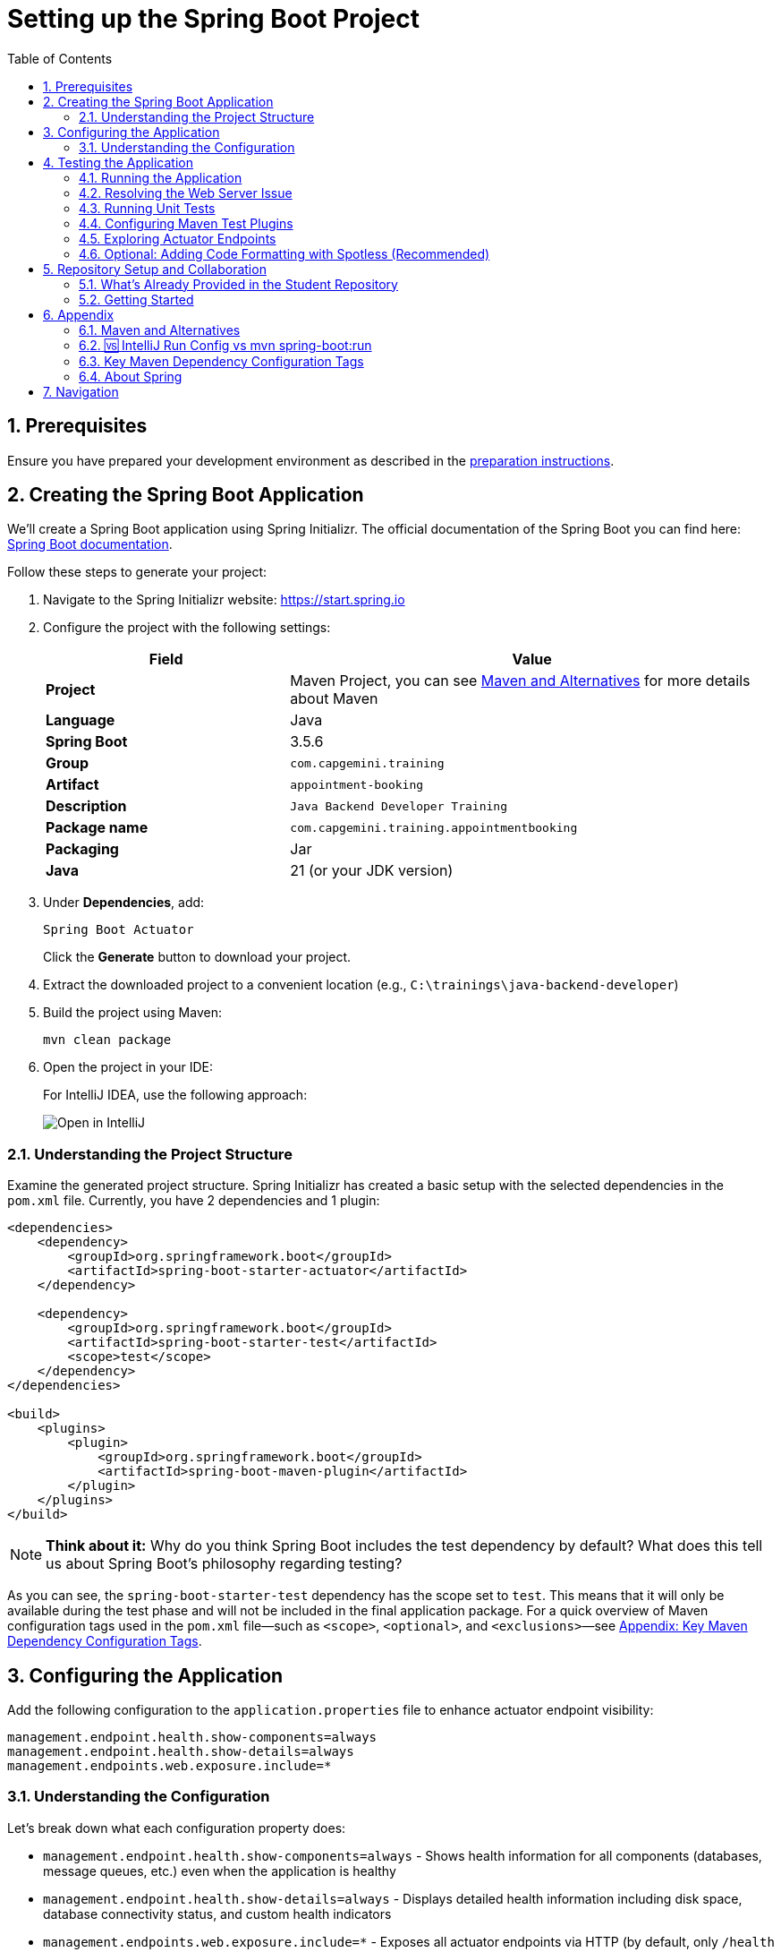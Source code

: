 :toc: macro
:sectnums:
:sectnumlevels: 2

= Setting up the Spring Boot Project

toc::[]

== Prerequisites

Ensure you have prepared your development environment as described in the link:preparation.asciidoc[preparation instructions].

== Creating the Spring Boot Application

We'll create a Spring Boot application using Spring Initializr. The official documentation of the Spring Boot you can find here: https://docs.spring.io/spring-boot/index.html[Spring Boot documentation].

Follow these steps to generate your project:

. Navigate to the Spring Initializr website: link:https://start.spring.io[https://start.spring.io]
. Configure the project with the following settings:
+
[cols="1,2"]
|===
| Field | Value

| *Project* | Maven Project, you can see <<appendix-maven>> for more details about Maven
| *Language* | Java
| *Spring Boot* | 3.5.6
| *Group* | `com.capgemini.training`
| *Artifact* | `appointment-booking`
| *Description* | `Java Backend Developer Training`
| *Package name* | `com.capgemini.training.appointmentbooking`
| *Packaging* | Jar
| *Java* | 21 (or your JDK version)
|===

. Under *Dependencies*, add:
+
`Spring Boot Actuator`
+
Click the *Generate* button to download your project.

. Extract the downloaded project to a convenient location (e.g., `C:\trainings\java-backend-developer`)

. Build the project using Maven:
+
[source,bash]
----
mvn clean package
----

. Open the project in your IDE:
+
For IntelliJ IDEA, use the following approach:
+
image::images/setup/open-in-intellij.png[Open in IntelliJ]

=== Understanding the Project Structure

Examine the generated project structure. Spring Initializr has created a basic setup with the selected dependencies in the `pom.xml` file. Currently, you have 2 dependencies and 1 plugin:

[source,xml]
----
<dependencies>
    <dependency>
        <groupId>org.springframework.boot</groupId>
        <artifactId>spring-boot-starter-actuator</artifactId>
    </dependency>

    <dependency>
        <groupId>org.springframework.boot</groupId>
        <artifactId>spring-boot-starter-test</artifactId>
        <scope>test</scope>
    </dependency>
</dependencies>

<build>
    <plugins>
        <plugin>
            <groupId>org.springframework.boot</groupId>
            <artifactId>spring-boot-maven-plugin</artifactId>
        </plugin>
    </plugins>
</build>
----

[NOTE]
====
*Think about it:* Why do you think Spring Boot includes the test dependency by default? What does this tell us about Spring Boot's philosophy regarding testing?
====

As you can see, the `spring-boot-starter-test` dependency has the scope set to `test`.
This means that it will only be available during the test phase and will not be included in the final application package.
For a quick overview of Maven configuration tags used in the `pom.xml` file—such as `<scope>`, `<optional>`, and `<exclusions>`—see <<maven-config-appendix, Appendix: Key Maven Dependency Configuration Tags>>.

== Configuring the Application

Add the following configuration to the `application.properties` file to enhance actuator endpoint visibility:

[source,properties]
----
management.endpoint.health.show-components=always
management.endpoint.health.show-details=always
management.endpoints.web.exposure.include=*
----

=== Understanding the Configuration

Let's break down what each configuration property does:

* `management.endpoint.health.show-components=always` - Shows health information for all components (databases, message queues, etc.) even when the application is healthy
* `management.endpoint.health.show-details=always` - Displays detailed health information including disk space, database connectivity status, and custom health indicators
* `management.endpoints.web.exposure.include=*` - Exposes all actuator endpoints via HTTP (by default, only `/health` and `/info` are exposed)

[WARNING]
====
Exposing all actuator endpoints (`*`) should only be used in development environments. In production, you should explicitly specify which endpoints to expose for security reasons.
====

[NOTE]
====
*Think about it:* What security implications might arise from exposing all actuator endpoints in a production environment? How would you determine which endpoints are safe to expose?
====

== Testing the Application

=== Running the Application

. Locate the `AppointmentBookingApplication.java` class and run it from your IDE, or use the Maven command:
+
[source,bash]
----
mvn spring-boot:run
----
+
See <<intellij-vs-maven>> for a detailed comparison of IntelliJ and Maven run methods.
+
Initially, you'll see output similar to this:
+
[source,console]
----
2025-10-14T14:00:14.128+02:00  INFO 35512 --- [appointment-booking] [           main] c.c.t.a.AppointmentBookingApplication    : Starting AppointmentBookingApplication using Java 21.0.3
2025-10-14T14:00:14.131+02:00  INFO 35512 --- [appointment-booking] [           main] c.c.t.a.AppointmentBookingApplication    : No active profile set, falling back to 1 default profile: "default"
2025-10-14T14:00:15.299+02:00  INFO 35512 --- [appointment-booking] [           main] c.c.t.a.AppointmentBookingApplication    : Started AppointmentBookingApplication in 1.641 seconds

Process finished with exit code 0
----

. Try accessing http://localhost:8080/actuator/health - you'll encounter a connection error:
+
image::images/setup/unable-to-connect-without-spring-boot-starter-web.png[Unable to connect]

=== Resolving the Web Server Issue

The application starts and immediately shuts down because it lacks a web server. Spring Boot applications without web capabilities exit after startup completion.

*Solution:* Add the Spring Web starter dependency to enable HTTP request handling:

[source,xml]
----
<dependency>
    <groupId>org.springframework.boot</groupId>
    <artifactId>spring-boot-starter-web</artifactId>
</dependency>
----

[IMPORTANT]
====
After modifying `pom.xml`:

* *IDE users:* Sync Maven projects (see image below)
* *Command line users:* Maven automatically uses the updated `pom.xml`

image::images/setup/sync-maven-changes.png[Sync maven changes]
====

After adding the web dependency, restart the application. You should see:

[source,console]
----
2025-10-14T14:16:42.723+02:00  INFO 23176 --- [appointment-booking] [           main] o.s.b.w.embedded.tomcat.TomcatWebServer  : Tomcat initialized with port 8080 (http)
2025-10-14T14:16:42.736+02:00  INFO 23176 --- [appointment-booking] [           main] o.apache.catalina.core.StandardService   : Starting service [Tomcat]
2025-10-14T14:16:43.381+02:00  INFO 23176 --- [appointment-booking] [           main] o.s.b.a.e.web.EndpointLinksResolver      : Exposing 1 endpoint beneath base path '/actuator'
2025-10-14T14:16:43.446+02:00  INFO 23176 --- [appointment-booking] [           main] o.s.b.w.embedded.tomcat.TomcatWebServer  : Tomcat started on port 8080 (http)
----

Now http://localhost:8080/actuator/health should display:

image::images/setup/actuator-health.png[Health Endpoint]

=== Running Unit Tests

Execute the default Spring Boot test to verify the application context loads correctly:

[source,bash]
----
mvn test
----

This runs the `AppointmentBookingApplicationTests` class, which contains a single test method:

[source,java]
----
@SpringBootTest
class AppointmentBookingApplicationTests {

    @Test
    void contextLoads() {
    }
}
----

==== Understanding the Context Load Test

The `contextLoads()` test method appears empty but serves a crucial purpose:

* *Purpose:* Verifies that the Spring application context can be successfully loaded and all beans can be created without errors
* *What it tests:* 
  - All `@Configuration` classes are valid
  - All `@Component`, `@Service`, `@Repository` beans can be instantiated
  - Dependency injection works correctly
  - No circular dependencies exist
  - Application properties are valid
* *Why it's important:* This test catches configuration errors early, before you deploy or run integration tests

The `@SpringBootTest` annotation:

* Loads the complete Spring application context
* Uses the same configuration as your running application
* Provides a full integration test environment

[NOTE]
====
*Think about it:* Why might this simple test be more valuable than it appears? What types of issues would cause this test to fail even though the method body is empty?
====

=== Configuring Maven Test Plugins

To ensure proper test execution and reporting in CI/CD environments, add the following Maven plugins to your `pom.xml` in the `<build><plugins>` section:

[source,xml]
----
<!-- Unit tests -->
<plugin>
    <groupId>org.apache.maven.plugins</groupId>
    <artifactId>maven-surefire-plugin</artifactId>
    <configuration>
        <includes>
            <include>**/*Test.java</include>
            <include>**/*Tests.java</include>
        </includes>
    </configuration>
</plugin>

<!-- Integration tests -->
<plugin>
    <groupId>org.apache.maven.plugins</groupId>
    <artifactId>maven-failsafe-plugin</artifactId>
    <configuration>
        <includes>
            <include>**/*IT.java</include>
        </includes>
    </configuration>
    <executions>
        <execution>
            <goals>
                <goal>integration-test</goal>
                <goal>verify</goal>
            </goals>
        </execution>
    </executions>
</plugin>

<!-- Test reports (for CI pipeline) -->
<plugin>
    <groupId>org.apache.maven.plugins</groupId>
    <artifactId>maven-surefire-report-plugin</artifactId>
    <version>3.5.4</version>
    <executions>
        <execution>
            <phase>verify</phase>
            <goals>
                <goal>report-only</goal>
            </goals>
        </execution>
    </executions>
    <configuration>
        <aggregate>true</aggregate>
    </configuration>
</plugin>
----

==== Understanding Maven Test Lifecycle

Maven distinguishes between different types of tests:

* **Unit Tests** (`*Test.java`, `*Tests.java`): Run by Surefire plugin during `mvn test` phase
* **Integration Tests** (`*IT.java`): Run by Failsafe plugin during `mvn verify` phase
* **Test Reports**: Generated for CI/CD pipeline consumption and team visibility

This configuration ensures:

* Tests run correctly in both local development and CI environments
* Proper separation between unit and integration tests
* Standardized test reporting for automated pipelines

[NOTE]
====
Spring Boot's parent POM manages some plugin versions automatically, so explicit version declarations for such plugins are unnecessary. This approach ensures compatibility and reduces maintenance overhead. For further details, refer to https://docs.spring.io/spring-boot/appendix/dependency-versions/properties.html[the official Spring Boot documentation on the versions managed by Spring Boot].
====

=== Exploring Actuator Endpoints

With your application running, explore these actuator endpoints:

* http://localhost:8080/actuator - Lists all available endpoints
* http://localhost:8080/actuator/health - Application health status
* http://localhost:8080/actuator/info - Application information
* http://localhost:8080/actuator/metrics - Application metrics
* http://localhost:8080/actuator/env - Environment properties

==== Using Actuator for Monitoring

Actuator endpoints provide production-ready features:

* *Health checks:* Monitor application and dependency status
* *Metrics:* Track performance, memory usage, and custom metrics
* *Environment info:* View configuration properties and system information
* *Application info:* Display build information, Git commit details

[NOTE]
====
*Think about it:* How could you use these actuator endpoints in a production environment? What information would be most valuable for operations teams?
====

=== Optional: Adding Code Formatting with Spotless (Recommended)

To maintain consistent code formatting across your project and team, consider adding the Spotless Maven plugin. This plugin automatically formats your code and ensures build failures when formatting standards aren't met.

==== Benefits of Using Spotless

* *Consistent Code Style:* Enforces uniform formatting across all team members
* *Automated Cleanup:* Removes unused imports and applies standard formatting
* *Build Integration:* Fails builds when code doesn't meet formatting standards
* *IDE Independence:* Works regardless of individual IDE settings
* *Reduced Code Review Overhead:* Eliminates formatting discussions in pull requests

==== Configuration

Add the Spotless plugin to your `pom.xml` in the `<build><plugins>` section, alongside the existing Spring Boot Maven plugin:

[source,xml]
----
<build>
    <plugins>
        <plugin>
            <groupId>org.springframework.boot</groupId>
            <artifactId>spring-boot-maven-plugin</artifactId>
        </plugin>
        
        <!-- Add Spotless plugin here -->
        <plugin>
            <groupId>com.diffplug.spotless</groupId>
            <artifactId>spotless-maven-plugin</artifactId>
            <version>2.43.0</version> <!-- you can try to update to the newest version and then adjust configuration accordingly -->
            <configuration>
                <java>
                    <removeUnusedImports/>
                    <eclipse/>
                </java>
            </configuration>
            <executions>
                <execution>
                    <goals>
                        <goal>check</goal>
                    </goals>
                </execution>
            </executions>
        </plugin>
    </plugins>
</build>
----

*Why in the `<build><plugins>` section?*

* Maven plugins belong in the build configuration section
* The `<executions>` block with `<goal>check</goal>` runs automatically during the `verify` phase
* This ensures formatting validation occurs before packaging and deployment

==== Usage Commands

* *Check formatting:* `mvn spotless:check` - Verifies code formatting without making changes
* *Apply formatting:* `mvn spotless:apply` - Automatically formats all Java files
* *Build with formatting check:* `mvn clean verify` - Includes formatting validation in the build process

[TIP]
====
Run `mvn spotless:apply` before committing code to ensure your changes pass the CI pipeline formatting checks.
====

== Repository Setup and Collaboration

*Congratulations!* Your Spring Boot application is now ready for development.

Your trainer will provide access to the Student Repository for implementing solutions during the Java Backend Developer course.

=== What's Already Provided in the Student Repository

When you clone the Student Repository, you'll find several pre-configured files to help you get started:

==== 1. README.md
The repository includes a comprehensive README.md file with:

* *Project Overview* - Contains links to two additional repositories:
  - Instructions repository with detailed exercise descriptions
  - Reference implementation repository with complete solution examples

image::images/setup/student-repo-readme.png[Student Repository README]

==== 2. CI/CD Pipeline Configuration (.github/workflows/ci.yml)
A pre-configured GitHub Actions workflow that provides automated build and test execution
on pushes to `solution/**` branches and pull requests to `main` or `solution/**` branches.

[IMPORTANT]
====
*GitHub Actions Free Tier Limitation:* The CI pipeline should be modified carefully (if at all) as GitHub Actions provides only 2,000 minutes per month for private repositories on the GitHub Free plan for organizations.
====

*What this CI configuration means:*

* *Triggers:* Runs automatically when you push to any `solution/**` branch or create pull requests
* *Environment:* Uses Ubuntu with JDK 21 and Maven dependency caching for faster builds
* *Build Process:* Executes `mvn clean verify` to compile, test, and package your application
* *Test Reporting:* Generates HTML test reports and uploads them as artifacts for 7 days
* *Always Runs:* Test report generation occurs even if tests fail, helping with debugging

==== 3. OpenAPI Specification (api/openapi.yml)
The repository includes a complete OpenAPI specification file.

This specification will be essential for the API development exercises in later training modules, where you'll implement the endpoints according to this contract.

=== Getting Started

. Clone the repository to your local machine (e.g., `C:\trainings\java-backend-developer-student`)
. Copy all files from your Spring Boot application to the cloned repository
. Test the application in the new location
. Remove the original project files once verified
. Switch to your group's working branch (e.g., `working/group-1`)
. Coordinate with your team to determine who will commit and push changes
. Create a pull request to your group's solution branch (`solution/group-X`)
. Conduct code reviews and synchronize your team's codebase

[NOTE]
====
*Think about it:* What are the benefits of working on a shared codebase versus individual repositories? How does this simulate real-world development practices?
====

== Appendix

[[appendix-maven]]
=== Maven and Alternatives

Maven is a popular build automation and dependency management tool for Java projects. It uses a declarative XML file (pom.xml) to manage project dependencies, build lifecycle, and plugins. Maven simplifies project setup, builds, testing, and deployment.

Alternatives to Maven include:

- **Gradle**: Uses Groovy/Kotlin DSL, faster builds, flexible configuration.
- **Ant**: Procedural build tool, less dependency management.

**Official Documentation:** https://maven.apache.org

[[intellij-vs-maven]]
=== 🆚 IntelliJ Run Config vs mvn spring-boot:run

This section compares *two common ways to run Spring Boot applications* during development.

[cols="1,1,1", options="header"]
|===
| Feature / Aspect
| IntelliJ Run Configuration
| `mvn spring-boot:run`

| Startup Speed
| ✅ Faster (direct class execution, no Maven overhead)
| ❌ Slightly slower (starts Maven, resolves plugins/deps)

| Build Process
| Uses IntelliJ’s internal compiler
| Uses Maven’s build lifecycle (`compile`, `resources`, etc.)

| JAR Packaging
| ❌ Does not build JAR unless explicitly triggered
| ❌ Does not build JAR either, but can be configured to do so

| Dependency Resolution
| Uses IntelliJ’s project model
| Uses Maven’s dependency resolution

| Profile & Property Management
| Requires manual setup in Run Config
| ✅ Easy via CLI flags (`-Dspring-boot.run.profiles=dev`)

| Environment Independence
| IDE-dependent
| ✅ Works anywhere Maven is installed

| Plugin Features (e.g., layering)
| ❌ Not available
| ✅ Available via plugin configuration

| Debugging Support
| ✅ Full IDE debugging support
| ❌ Limited unless run with debug flags

| Hot Reload / DevTools
| ✅ Fully supported
| ✅ Supported

| Consistency Across Team
| ❌ Depends on each developer’s IDE setup
| ✅ Consistent via shared `pom.xml`

| CI/CD Compatibility
| ❌ Not suitable
| ✅ Ideal for automation and pipelines

| Customization via `pom.xml`
| ❌ Not applicable
| ✅ Fully customizable
|===

To summarize: use IntelliJ for fast local development and debugging, and `mvn spring-boot:run` for consistent, portable execution across environments.


[[maven-config-appendix]]
=== Key Maven Dependency Configuration Tags

Below is a short overview of common `<dependency>` configuration tags you’ll encounter in a `pom.xml`, what they mean, when you’d typically use them, and links to further reading.

[cols="1,2,2", options="header"]
|===
| Tag | What it does | Typical use

| `<scope>`
| Defines when a dependency is included (e.g., `compile`, `test`, `runtime`, `provided`).
| For example:

* `compile` – default; available everywhere

* `provided` – available at compile time; runtime provided by container

* `test` – only available during tests

* `runtime` – needed at runtime but not compile time

* `system` / `import` – special cases

| `<optional>`
| Marks a dependency as *non-transitive*: downstream projects that depend on your project will **not** automatically include it.
| Use when you include a library internally but don’t want every user of your artifact to automatically bring it in (e.g., Lombok).

| `<exclusions>`
| Allows you to exclude specific transitive dependencies that would otherwise be brought in indirectly.
| Use when a dependency brings in something you don’t want (e.g., conflicting version, large unused library, license issue).
|===

For further reading:

* “Introduction to the Dependency Mechanism” (Apache Maven) – https://maven.apache.org/guides/introduction/introduction-to-dependency-mechanism.html

=== About Spring

"Spring" can refer to the core Spring Framework itself or the entire collection of projects and modules that have been developed under its umbrella.
With VMware and now its parent company, Broadcom, it has become a vast ecosystem of tools and libraries for building Java applications.

The *Spring Boot* and *Spring Framework* are *free* and *open-source* software released under the Apache 2.0 license.

Take a look at the official Spring website for more information: https://spring.io

Here are some additional Spring projects that you might find useful as you continue your development journey:

* Spring Boot: https://spring.io/projects/spring-boot
* Spring Framework: https://spring.io/projects/spring-framework
* Spring Data: https://spring.io/projects/spring-data
* Spring Security: https://spring.io/projects/spring-security
* Spring Batch: https://spring.io/projects/spring-batch
* Spring Integration: https://spring.io/projects/spring-integration

== Navigation

[cols="1,1"]
|===
| link:preparation.asciidoc[← Previous: Preparation] | link:appointment-booking-system-specification.asciidoc[Next: Appointment Booking System Specification →]
|===